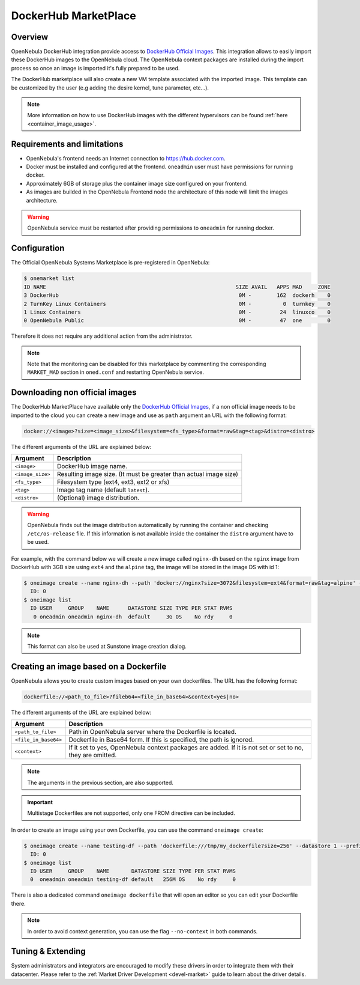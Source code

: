 .. _market_dh:

==============================
DockerHub MarketPlace
==============================

Overview
================================================================================

OpenNebula DockerHub integration provide access to `DockerHub Official Images <https://hub.docker.com/search?image_filter=official&type=image>`__. This integration allows to easily import these DockerHub images to the OpenNebula cloud. The OpenNebula context packages are installed during the import process so once an image is imported it's fully prepared to be used.

The DockerHub marketplace will also create a new VM template associated with the imported image. This template can be customized by the user (e.g adding the desire kernel, tune parameter, etc...).

.. note:: More information on how to use DockerHub images with the different hypervisors can be found :ref:`here <container_image_usage>`.

|image1|

Requirements and limitations
================================================================================

- OpenNebula's frontend needs an Internet connection to https://hub.docker.com.
- Docker must be installed and configured at the frontend. ``oneadmin`` user must have permissions for running docker.
- Approximately 6GB of storage plus the container image size configured on your frontend.
- As images are builded in the OpenNebula Frontend node the architecture of this node will limit the images architecture.

.. warning:: OpenNebula service must be restarted after providing permissions to ``oneadmin`` for  running docker.

Configuration
================================================================================

The Official OpenNebula Systems Marketplace is pre-registered in OpenNebula:

.. code::

    $ onemarket list
    ID NAME                                                            SIZE AVAIL   APPS MAD     ZONE
    3 DockerHub                                                         0M -        162  dockerh    0
    2 TurnKey Linux Containers                                          0M -          0  turnkey    0
    1 Linux Containers                                                  0M -         24  linuxco    0
    0 OpenNebula Public                                                 0M -         47  one        0


Therefore it does not require any additional action from the administrator.

.. note:: Note that the monitoring can be disabled for this marketplace by commenting the corresponding ``MARKET_MAD`` section in ``oned.conf`` and restarting OpenNebula service.

Downloading non official images
================================================================================

The DockerHub MarketPlace have available only the `DockerHub Official Images <https://hub.docker.com/search?image_filter=official&type=image>`__, if a non official image needs to be imported to the cloud you can create a new image and use as ``path`` argument an URL with the following format:

.. code::

    docker://<image>?size=<image_size>&filesystem=<fs_type>&format=raw&tag=<tag>&distro=<distro>

The different arguments of the URL are explained below:

+-----------------------+-------------------------------------------------------+
| Argument              | Description                                           |
+=======================+=======================================================+
| ``<image>``           | DockerHub image name.                                 |
+-----------------------+-------------------------------------------------------+
| ``<image_size>``      | Resulting image size. (It must be greater than actual |
|                       | image size)                                           |
+-----------------------+-------------------------------------------------------+
| ``<fs_type>``         | Filesystem type (ext4, ext3, ext2 or xfs)             |
+-----------------------+-------------------------------------------------------+
| ``<tag>``             | Image tag name (default ``latest``).                  |
+-----------------------+-------------------------------------------------------+
| ``<distro>``          | (Optional) image distribution.                        |
+-----------------------+-------------------------------------------------------+

.. warning:: OpenNebula finds out the image distribution automatically by running the container and checking ``/etc/os-release`` file. If this information is not available inside the container the ``distro`` argument have to be used.

For example, with the command below we will create a new image called ``nginx-dh`` based on the ``nginx`` image from DockerHub with 3GB size using ``ext4`` and the ``alpine`` tag, the image will be stored in the image DS with id 1:

.. code::

    $ oneimage create --name nginx-dh --path 'docker://nginx?size=3072&filesystem=ext4&format=raw&tag=alpine' --datastore 1
      ID: 0
    $ oneimage list
      ID USER     GROUP    NAME      DATASTORE SIZE TYPE PER STAT RVMS
       0 oneadmin oneadmin nginx-dh  default     3G OS    No rdy     0

.. note:: This format can also be used at Sunstone image creation dialog.

.. _dockerfile:

Creating an image based on a Dockerfile
================================================================================

OpenNebula allows you to create custom images based on your own dockerfiles. The URL has the following format:

.. code::

    dockerfile://<path_to_file>?fileb64=<file_in_base64>&context<yes|no>

The different arguments of the URL are explained below:

+-----------------------+------------------------------------------------------------+
| Argument              | Description                                                |
+=======================+============================================================+
| ``<path_to_file>``    | Path in OpenNebula server where the Dockerfile is located. |
+-----------------------+------------------------------------------------------------+
| ``<file_in_base64>``  | Dockerfile in Base64 form. If this is specified, the path  |
|                       | is ignored.                                                |
+-----------------------+------------------------------------------------------------+
| ``<context>``         | If it set to yes, OpenNebula context packages are added.   |
|                       | If it is not set or set to no, they are omitted.           |
+-----------------------+------------------------------------------------------------+

.. note:: The arguments in the previous section, are also supported.

.. important:: Multistage Dockerfiles are not supported, only one FROM directive can be included.

In order to create an image using your own Dockerfile, you can use the command ``oneimage create``:

.. code::

    $ oneimage create --name testing-df --path 'dockerfile:///tmp/my_dockerfile?size=256' --datastore 1 --prefix vd
      ID: 0
    $ oneimage list
      ID USER     GROUP    NAME       DATASTORE SIZE TYPE PER STAT RVMS
      0  oneadmin oneadmin testing-df default   256M OS    No rdy     0

There is also a dedicated command ``oneimage dockerfile`` that will open an editor so you can edit your Dockerfile there.

.. note:: In order to avoid context generation, you can use the flag ``--no-context`` in both commands.

Tuning & Extending
==================

System administrators and integrators are encouraged to modify these drivers in order to integrate them with their datacenter. Please refer to the :ref:`Market Driver Development <devel-market>` guide to learn about the driver details.

.. |image1| image:: /images/dh_mktplace.png

